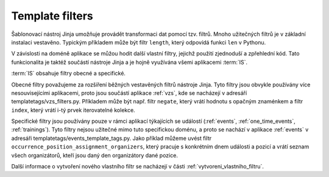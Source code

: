 ***************************************
Template filters
***************************************
Šablonovací nástroj Jinja umožňuje provádět transformaci dat pomocí tzv. filtrů. Mnoho užitečných filtrů je v základní instalaci vestavěno. Typickým příkladem může být filtr ``length``, který odpovídá funkci ``len`` v Pythonu. 

V závislosti na doméně aplikace se můžou hodit další vlastní filtry, jejichž použití zjednoduší a zpřehlední kód. Tato funkcionalita je taktéž součástí nástroje Jinja a je hojně využívána všemi aplikacemi :term:`IS`.

:term:`IS` obsahuje filtry obecné a specifické. 

Obecné filtry považujeme za rozšíření běžných vestavěných filtrů nástroje Jinja. Tyto filtry jsou obvykle používány více nesouvisejícími aplikacemi, proto jsou součástí aplikace :ref:`vzs`, kde se nacházejí v adresáří templatetags/vzs_filters.py. Příkladem může být např. filtr ``negate``, který vrátí hodnotu s opačným znaménkem a filtr ``index``, který vrátí i-tý prvek iterovatelné kolekce.

Specifické filtry jsou používány pouze v rámci aplikací týkajících se událostí (:ref:`events`, :ref:`one_time_events`, :ref:`trainings`). Tyto filtry nejsou užitečné mimo tuto specifickou doménu, a proto se nachází v aplikace :ref:`events` v adresáři templatetags/events_template_tags.py. Jako příklad můžeme uvést filtr ``occurrence_position_assignment_organizers``, který pracuje s konkrétním dnem události a pozicí a vrátí seznam všech organizátorů, kteří jsou daný den organizátory dané pozice.


Další informace o vytvoření nového vlastního filtr se nacházejí v části :ref:`vytvoreni_vlastniho_filtru`.